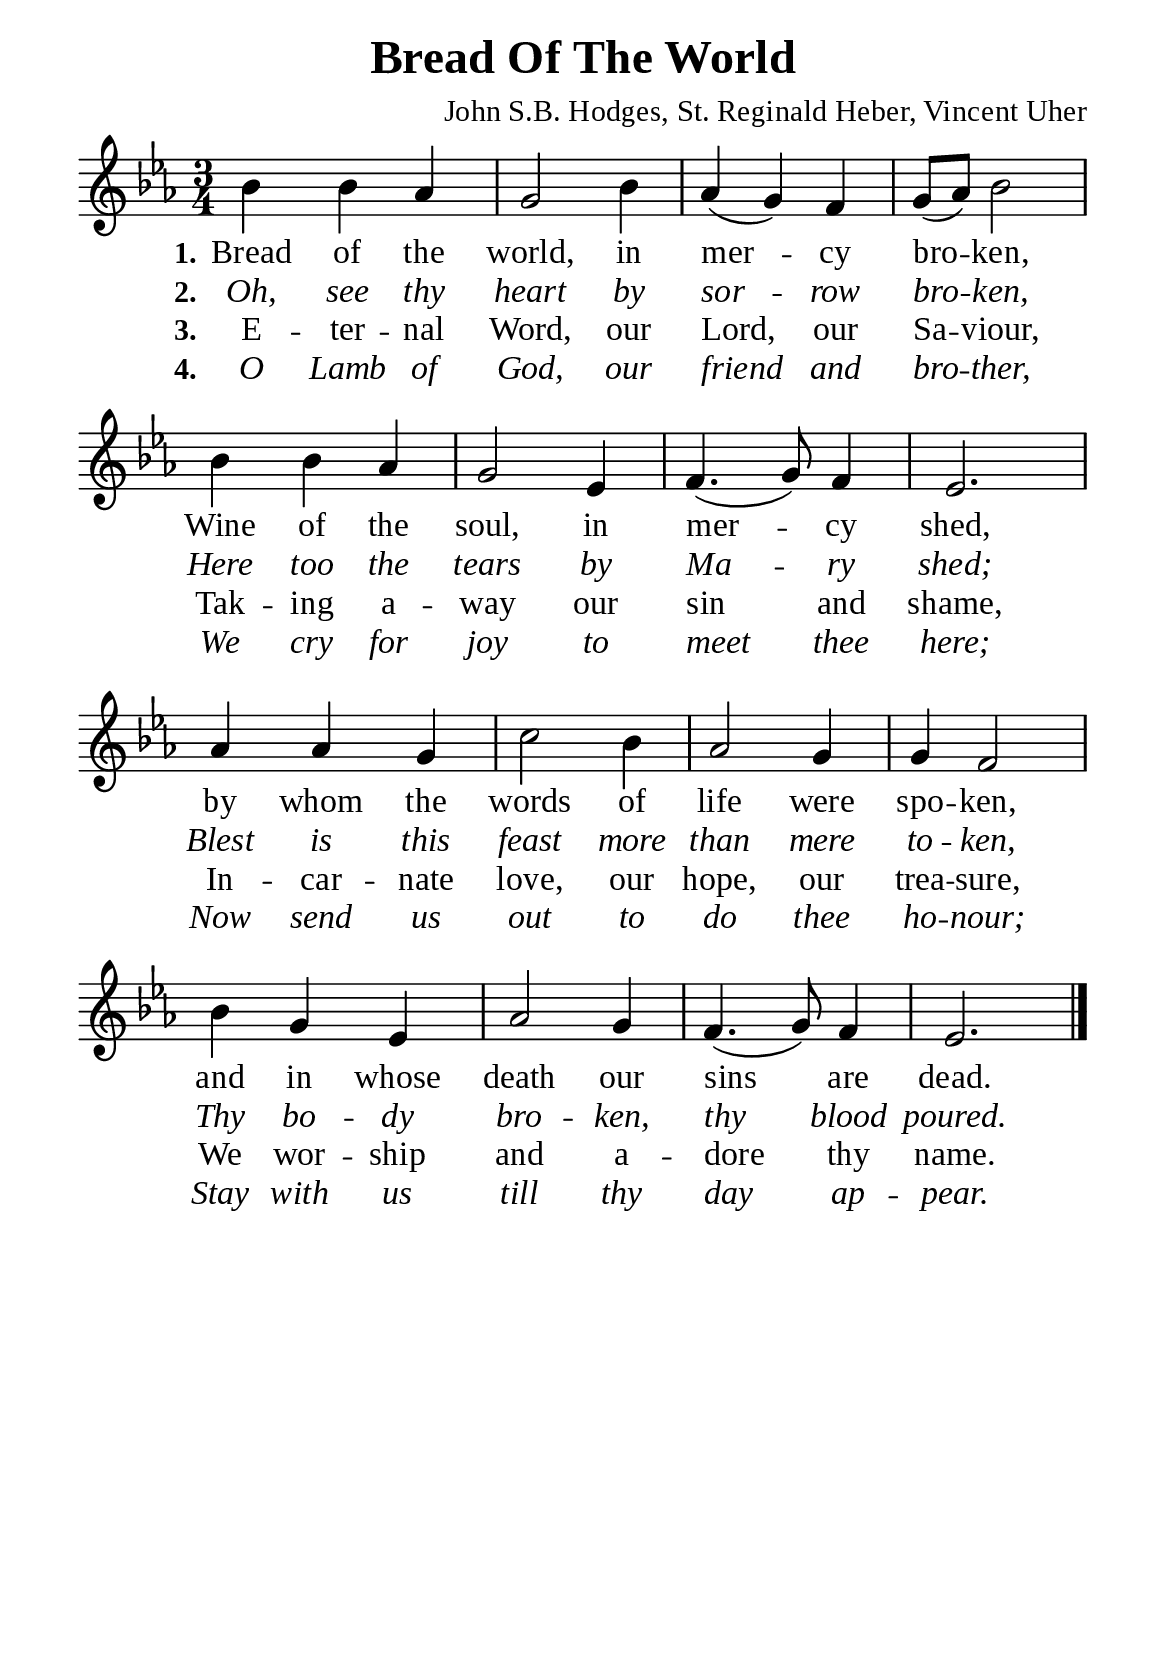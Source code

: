 %%%%%%%%%%%%%%%%%%%%%%%%%%%%%
% CONTENTS OF THIS DOCUMENT
% 1. Common settings
% 2. Verse music
% 3. Verse lyrics
% 4. Layout
%%%%%%%%%%%%%%%%%%%%%%%%%%%%%

%%%%%%%%%%%%%%%%%%%%%%%%%%%%%
% 1. Common settings
%%%%%%%%%%%%%%%%%%%%%%%%%%%%%
\version "2.22.1"

\header {
  title = "Bread Of The World"
  composer = "John S.B. Hodges, St. Reginald Heber, Vincent Uher"
  tagline = ##f
}

global= {
  \key ees \major
  \time 3/4
  \override Score.BarNumber.break-visibility = ##(#f #f #f)
  \override Lyrics.LyricSpace.minimum-distance = #3.0
}

\paper {
  #(set-paper-size "a5")
  top-margin = 3.2\mm
  bottom-marign = 10\mm
  left-margin = 10\mm
  right-margin = 10\mm
  indent = #0
  #(define fonts
	 (make-pango-font-tree "Liberation Serif"
	 		       "Liberation Serif"
			       "Liberation Serif"
			       (/ 20 20)))
  system-system-spacing = #'((basic-distance . 3) (padding . 3))
}

printItalic = {
  \override LyricText.font-shape = #'italic
}

%%%%%%%%%%%%%%%%%%%%%%%%%%%%%
% 2. Verse music
%%%%%%%%%%%%%%%%%%%%%%%%%%%%%
musicVerseSoprano = \relative c'' {
  %{	01	%} bes4 bes aes |
  %{	02	%} g2 bes4 |
  %{	03	%} aes (g) f |
  %{	04	%} g8 (aes) bes2 |
  %{	05	%} bes4 bes aes |
  %{	06	%} g2 ees4 |
  %{	07	%} f4. (g8) f4 |
  %{	08	%} ees2. |
  %{	09	%} aes4 aes g |
  %{	10	%} c2 bes4 |
  %{	11	%} aes2 g4 |
  %{	12	%} g f2 |
  %{	13	%} bes4 g ees |
  %{	14	%} aes2 g4 |
  %{	15	%} f4. (g8) f4 |
  %{	16	%} ees2. \bar "|."
}

%%%%%%%%%%%%%%%%%%%%%%%%%%%%%
% 3. Verse lyrics
%%%%%%%%%%%%%%%%%%%%%%%%%%%%%
verseOne = \lyricmode {
  \set stanza = #"1."
  Bread of the world, in mer -- cy bro -- ken,
  Wine of the soul, in mer -- cy shed,
  by whom the words of life were spo -- ken,
  and in whose death our sins are dead.
}

verseTwo = \lyricmode {
  \set stanza = #"2."
  Oh, see thy heart by sor -- row bro -- ken,
  Here too the tears by Ma -- ry shed;
  Blest is this feast more than mere to -- ken,
  Thy bo -- dy bro -- ken, thy blood poured.
}

verseThree = \lyricmode {
  \set stanza = #"3."
  E -- ter -- nal Word, our Lord, our Sa -- viour,
  Tak -- ing a -- way our sin and shame,
  In -- car -- nate love, our hope, our trea -- sure,
  We wor -- ship and a -- dore thy name.
}

verseFour = \lyricmode {
  \set stanza = #"4."
  O Lamb of God, our friend and bro -- ther,
  We cry for joy to meet thee here;
  Now send us out to do thee ho -- nour;
  Stay with us till thy day ap -- pear.
}

%%%%%%%%%%%%%%%%%%%%%%%%%%%%%
% 4. Layout
%%%%%%%%%%%%%%%%%%%%%%%%%%%%%
\score {
    \new ChoirStaff <<
      \new Staff <<
        \clef "treble"
        \new Voice = "sopranos" { \global   \musicVerseSoprano }
      >>
      \new Lyrics \lyricsto sopranos \verseOne
      \new Lyrics \with \printItalic \lyricsto sopranos \verseTwo
      \new Lyrics \lyricsto sopranos \verseThree
      \new Lyrics \with \printItalic \lyricsto sopranos \verseFour
    >>
}
